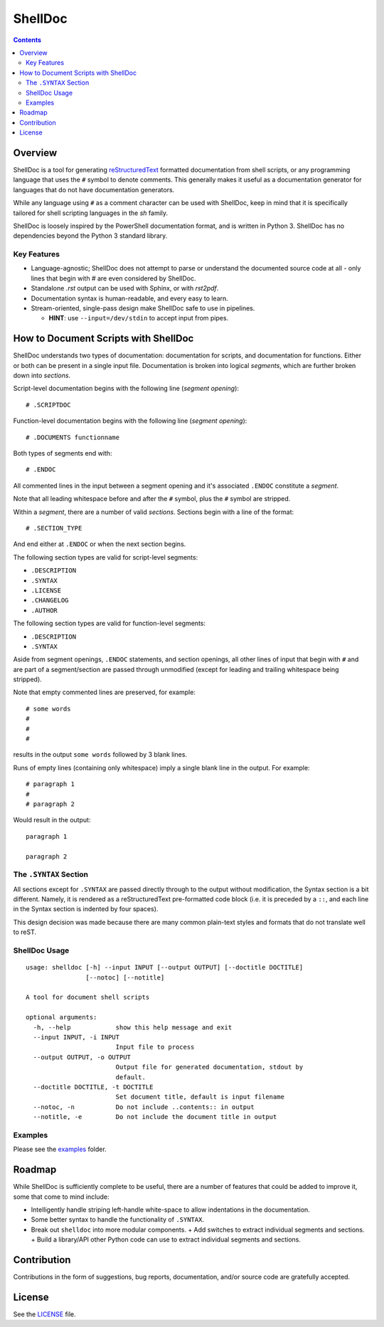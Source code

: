 ########
ShellDoc
########

.. contents::

Overview
========

ShellDoc is a tool for generating reStructuredText_ formatted documentation
from shell scripts, or any programming language that uses the ``#`` symbol
to denote comments. This generally makes it useful as a documentation generator
for languages that do not have documentation generators.

While any language using ``#`` as a comment character can be used with
ShellDoc, keep in mind that it is specifically tailored for shell scripting
languages in the `sh` family.

ShellDoc is loosely inspired by the PowerShell documentation format, and
is written in Python 3. ShellDoc has no dependencies beyond the Python 3
standard library.

Key Features
------------

* Language-agnostic; ShellDoc does not attempt to parse or understand the
  documented source code at all - only lines that begin with `#` are even
  considered by ShellDoc.

* Standalone `.rst` output can be used with Sphinx, or with `rst2pdf`.

* Documentation syntax is human-readable, and every easy to learn.

* Stream-oriented, single-pass design make ShellDoc safe to use in
  pipelines.

  + **HINT**: use ``--input=/dev/stdin`` to accept input from pipes.


How to Document Scripts with ShellDoc
=====================================

ShellDoc understands two types of documentation: documentation for scripts, and
documentation for functions. Either or both can be present in a single input
file. Documentation is broken into logical *segments*, which are further broken
down into *sections*.

Script-level documentation begins with the following line (*segment opening*)::

        # .SCRIPTDOC

Function-level documentation begins with the following line (*segment
opening*)::

        # .DOCUMENTS functionname

Both types of segments end with::

        # .ENDOC

All commented lines in the input between a segment opening and it's associated
``.ENDOC`` constitute a *segment*.

Note that all leading whitespace before and after the ``#`` symbol, plus the
``#`` symbol are stripped.

Within a *segment*, there are a number of valid *sections*. Sections begin
with a line of the format::

        # .SECTION_TYPE

And end either at ``.ENDOC`` or when the next section begins.

The following section types are valid for script-level segments:

* ``.DESCRIPTION``
* ``.SYNTAX``
* ``.LICENSE``
* ``.CHANGELOG``
* ``.AUTHOR``

The following section types are valid for function-level segments:

* ``.DESCRIPTION``
* ``.SYNTAX``


Aside from segment openings, ``.ENDOC`` statements, and section openings, all
other lines of input that begin with ``#`` and are part of a segment/section
are passed through unmodified (except for leading and trailing whitespace being
stripped).

Note that empty commented lines are preserved, for example::

        # some words
        #
        #
        #


results in the output ``some words`` followed by 3 blank lines.

Runs of empty lines (containing only whitespace) imply a single blank line
in the output. For example::

        # paragraph 1
        #
        # paragraph 2

Would result in the output::

        paragraph 1

        paragraph 2

The ``.SYNTAX`` Section
-----------------------

All sections except for ``.SYNTAX`` are passed directly through to the output
without modification, the Syntax section is a bit different. Namely, it is
rendered as a reStructuredText pre-formatted code block (i.e. it is preceded by
a ``::``, and each line in the Syntax section is indented by four spaces).

This design decision was made because there are many common plain-text styles
and formats that do not translate well to reST.


ShellDoc Usage
--------------

::


        usage: shelldoc [-h] --input INPUT [--output OUTPUT] [--doctitle DOCTITLE]
                        [--notoc] [--notitle]

        A tool for document shell scripts

        optional arguments:
          -h, --help            show this help message and exit
          --input INPUT, -i INPUT
                                Input file to process
          --output OUTPUT, -o OUTPUT
                                Output file for generated documentation, stdout by
                                default.
          --doctitle DOCTITLE, -t DOCTITLE
                                Set document title, default is input filename
          --notoc, -n           Do not include ..contents:: in output
          --notitle, -e         Do not include the document title in output

Examples
--------

Please see the examples_ folder.

.. _reStructuredText: http://docutils.sourceforge.net/rst.html#user-documentation
.. _examples: ./examples/

Roadmap
=======

While ShellDoc is sufficiently complete to be useful, there are a number of
features that could be added to improve it, some that come to mind include:

* Intelligently handle striping left-handle white-space to allow indentations
  in the documentation.
* Some better syntax to handle the functionality of ``.SYNTAX``.
* Break out ``shelldoc`` into more modular components.
  + Add switches to extract individual segments and sections.
  + Build a library/API other Python code can use to extract individual segments and sections.

Contribution
============

Contributions in the form of suggestions, bug reports, documentation, and/or
source code are gratefully accepted.

License
=======

See the LICENSE_ file.

.. _LICENSE: ./LICENSE
